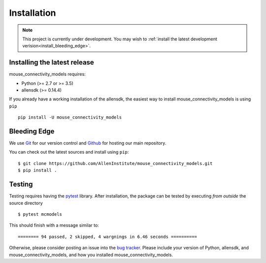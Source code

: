 
.. _installation-instructions:

.. highlight:: shell

===============
Installation
===============

.. note::
        This project is currently under development. You may wish to
        :ref:`install the latest development verision<install_bleeding_edge>`.


Installing the latest release
=============================

mouse_connectivity_models requires:

- Python (>= 2.7 or >= 3.5)
- allensdk (>= 0.14.4)

If you already have a working installation of the allensdk, the easiest way to
install mouse_connectivity_models is using ``pip`` ::

        pip install -U mouse_connectivity_models


.. _install_bleeding_edge:

Bleeding Edge
=============

We use `Git <https://git-scm.com/>`_ for our version control and `Github
<https://github.com/>`_ for hosting our main repository.

You can check out the latest sources and install using ``pip``::

    $ git clone https://github.com/AllenInstitute/mouse_connectivity_models.git
    $ pip install .


.. _testing:

Testing
=======

Testing requires having the `pytest <https://docs.pytest.org>`_ library. After
installation, the package can be tested by executing *from outside* the source
directory ::

        $ pytest mcmodels

This should finish with a message similar to::

        ======== 94 passed, 2 skipped, 4 wargnings in 6.46 seconds ==========

Otherwise, please consider posting an issue into the `bug tracker
<https://github.com/AllenInstitute/mouse_connectivity_models/issues>`_. Please
include your version of Python, allensdk, and mouse_connectivity_models, and
how you installed mouse_connectivity_models.
